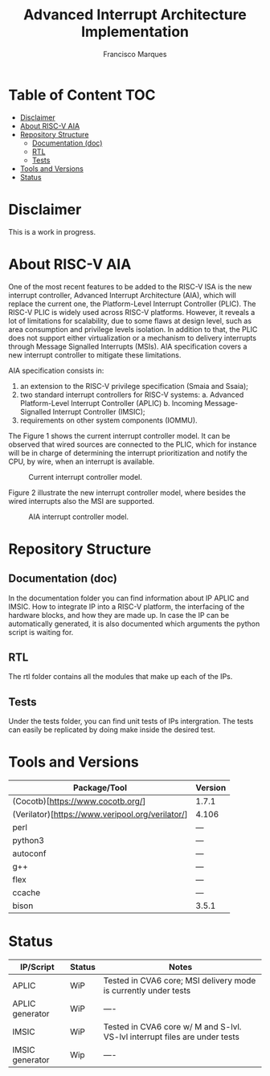 #+TITLE: Advanced Interrupt Architecture Implementation
#+AUTHOR: Francisco Marques
#+EMAIL: fmarques_00@protonmail.com
#+STARTUP: show2levels

* Table of Content :TOC:
- [[#disclaimer][Disclaimer]]
- [[#about-risc-v-aia][About RISC-V AIA]]
- [[#repository-structure][Repository Structure]]
  - [[#documentation-doc][Documentation (doc)]]
  - [[#rtl][RTL]]
  - [[#tests][Tests]]
- [[#tools-and-versions][Tools and Versions]]
- [[#status][Status]]

* Disclaimer
This is a work in progress.

* About RISC-V AIA
One of the most recent features to be added to the RISC-V ISA is the new interrupt controller, Advanced Interrupt Architecture (AIA), which will replace the current one, the Platform-Level Interrupt Controller (PLIC). The RISC-V PLIC is widely used across RISC-V platforms. However, it reveals a lot of limitations for scalability, due to some flaws at design level, such as area consumption and privilege levels isolation. In addition to that, the PLIC does not support either virtualization or a mechanism to delivery interrupts through Message Signalled Interrupts (MSIs). AIA specification covers a new interrupt controller to mitigate these limitations.

AIA specification consists in:
1. an extension to the RISC-V privilege specification (Smaia and Ssaia);
2. two standard interrupt controllers for RISC-V systems:
   a. Advanced Platform-Level Interrupt Controller (APLIC)
   b. Incoming Message-Signalled Interrupt Controller (IMSIC);
3. requirements on other system components (IOMMU).

The Figure 1 shows the current interrupt controller model. It can be observed that wired sources are connected to the
PLIC, which for instance will be in charge of determining the interrupt prioritization and notify the CPU, by wire,
when an interrupt is available.

#+NAME: fig:PLIC-SoC
#+ATTR_LATEX: :width 500\textwidth
#+CAPTION: Current interrupt controller model.
[[./doc/PLIC-SoC.png]]

Figure 2 illustrate the new interrupt controller model, where besides the wired interrupts also the MSI are supported.
#+NAME: fig:AIA-SoC
#+ATTR_LATEX: :width 500\textwidth
#+CAPTION: AIA interrupt controller model.
[[./doc/AIA-SoC.png]]
* Repository Structure
** Documentation (doc)
In the documentation folder you can find information about IP APLIC and IMSIC. How to integrate IP into a RISC-V platform, the interfacing of the hardware blocks, and how they are made up. In case the IP can be automatically generated, it is also documented which arguments the python script is waiting for.
** RTL
The rtl folder contains all the modules that make up each of the IPs.
** Tests
Under the tests folder, you can find unit tests of IPs intergration. The tests can easily be replicated by doing make inside the desired test.
* Tools and Versions

|--------------------------------------------------+---------|
| Package/Tool                                     | Version |
|--------------------------------------------------+---------|
| (Cocotb)[https://www.cocotb.org/]                | 1.7.1   |
| (Verilator)[https://www.veripool.org/verilator/] | 4.106   |
| perl                                             | ---     |
| python3                                          | ---     |
| autoconf                                         | ---     |
| g++                                              | ---     |
| flex                                             | ---     |
| ccache                                           | ---     |
| bison                                            | 3.5.1   |
|--------------------------------------------------+---------|
* Status

|-----------------+---------+-----------------------------------------------------------------------------|
| IP/Script       | Status  | Notes                                                                       |
|-----------------+---------+-----------------------------------------------------------------------------|
| APLIC           | WiP     | Tested in CVA6 core; MSI delivery mode is currently under tests             |
| APLIC generator | WiP     | ----                                                                        |
| IMSIC           | WiP     | Tested in CVA6 core w/ M and S-lvl. VS-lvl interrupt files are under tests  |
| IMSIC generator | Wip     | ----                                                                        |
|-----------------+---------+-----------------------------------------------------------------------------|
